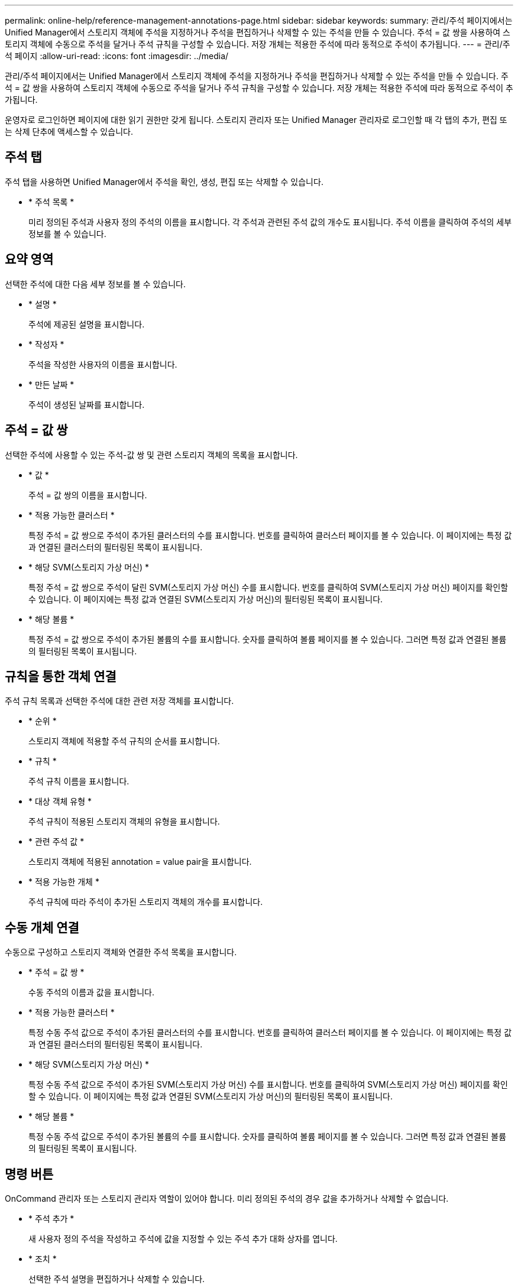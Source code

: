 ---
permalink: online-help/reference-management-annotations-page.html 
sidebar: sidebar 
keywords:  
summary: 관리/주석 페이지에서는 Unified Manager에서 스토리지 객체에 주석을 지정하거나 주석을 편집하거나 삭제할 수 있는 주석을 만들 수 있습니다. 주석 = 값 쌍을 사용하여 스토리지 객체에 수동으로 주석을 달거나 주석 규칙을 구성할 수 있습니다. 저장 개체는 적용한 주석에 따라 동적으로 주석이 추가됩니다. 
---
= 관리/주석 페이지
:allow-uri-read: 
:icons: font
:imagesdir: ../media/


[role="lead"]
관리/주석 페이지에서는 Unified Manager에서 스토리지 객체에 주석을 지정하거나 주석을 편집하거나 삭제할 수 있는 주석을 만들 수 있습니다. 주석 = 값 쌍을 사용하여 스토리지 객체에 수동으로 주석을 달거나 주석 규칙을 구성할 수 있습니다. 저장 개체는 적용한 주석에 따라 동적으로 주석이 추가됩니다.

운영자로 로그인하면 페이지에 대한 읽기 권한만 갖게 됩니다. 스토리지 관리자 또는 Unified Manager 관리자로 로그인할 때 각 탭의 추가, 편집 또는 삭제 단추에 액세스할 수 있습니다.



== 주석 탭

주석 탭을 사용하면 Unified Manager에서 주석을 확인, 생성, 편집 또는 삭제할 수 있습니다.

* * 주석 목록 *
+
미리 정의된 주석과 사용자 정의 주석의 이름을 표시합니다. 각 주석과 관련된 주석 값의 개수도 표시됩니다. 주석 이름을 클릭하여 주석의 세부 정보를 볼 수 있습니다.





== 요약 영역

선택한 주석에 대한 다음 세부 정보를 볼 수 있습니다.

* * 설명 *
+
주석에 제공된 설명을 표시합니다.

* * 작성자 *
+
주석을 작성한 사용자의 이름을 표시합니다.

* * 만든 날짜 *
+
주석이 생성된 날짜를 표시합니다.





== 주석 = 값 쌍

선택한 주석에 사용할 수 있는 주석-값 쌍 및 관련 스토리지 객체의 목록을 표시합니다.

* * 값 *
+
주석 = 값 쌍의 이름을 표시합니다.

* * 적용 가능한 클러스터 *
+
특정 주석 = 값 쌍으로 주석이 추가된 클러스터의 수를 표시합니다. 번호를 클릭하여 클러스터 페이지를 볼 수 있습니다. 이 페이지에는 특정 값과 연결된 클러스터의 필터링된 목록이 표시됩니다.

* * 해당 SVM(스토리지 가상 머신) *
+
특정 주석 = 값 쌍으로 주석이 달린 SVM(스토리지 가상 머신) 수를 표시합니다. 번호를 클릭하여 SVM(스토리지 가상 머신) 페이지를 확인할 수 있습니다. 이 페이지에는 특정 값과 연결된 SVM(스토리지 가상 머신)의 필터링된 목록이 표시됩니다.

* * 해당 볼륨 *
+
특정 주석 = 값 쌍으로 주석이 추가된 볼륨의 수를 표시합니다. 숫자를 클릭하여 볼륨 페이지를 볼 수 있습니다. 그러면 특정 값과 연결된 볼륨의 필터링된 목록이 표시됩니다.





== 규칙을 통한 객체 연결

주석 규칙 목록과 선택한 주석에 대한 관련 저장 객체를 표시합니다.

* * 순위 *
+
스토리지 객체에 적용할 주석 규칙의 순서를 표시합니다.

* * 규칙 *
+
주석 규칙 이름을 표시합니다.

* * 대상 객체 유형 *
+
주석 규칙이 적용된 스토리지 객체의 유형을 표시합니다.

* * 관련 주석 값 *
+
스토리지 객체에 적용된 annotation = value pair을 표시합니다.

* * 적용 가능한 개체 *
+
주석 규칙에 따라 주석이 추가된 스토리지 객체의 개수를 표시합니다.





== 수동 개체 연결

수동으로 구성하고 스토리지 객체와 연결한 주석 목록을 표시합니다.

* * 주석 = 값 쌍 *
+
수동 주석의 이름과 값을 표시합니다.

* * 적용 가능한 클러스터 *
+
특정 수동 주석 값으로 주석이 추가된 클러스터의 수를 표시합니다. 번호를 클릭하여 클러스터 페이지를 볼 수 있습니다. 이 페이지에는 특정 값과 연결된 클러스터의 필터링된 목록이 표시됩니다.

* * 해당 SVM(스토리지 가상 머신) *
+
특정 수동 주석 값으로 주석이 추가된 SVM(스토리지 가상 머신) 수를 표시합니다. 번호를 클릭하여 SVM(스토리지 가상 머신) 페이지를 확인할 수 있습니다. 이 페이지에는 특정 값과 연결된 SVM(스토리지 가상 머신)의 필터링된 목록이 표시됩니다.

* * 해당 볼륨 *
+
특정 수동 주석 값으로 주석이 추가된 볼륨의 수를 표시합니다. 숫자를 클릭하여 볼륨 페이지를 볼 수 있습니다. 그러면 특정 값과 연결된 볼륨의 필터링된 목록이 표시됩니다.





== 명령 버튼

OnCommand 관리자 또는 스토리지 관리자 역할이 있어야 합니다. 미리 정의된 주석의 경우 값을 추가하거나 삭제할 수 없습니다.

* * 주석 추가 *
+
새 사용자 정의 주석을 작성하고 주석에 값을 지정할 수 있는 주석 추가 대화 상자를 엽니다.

* * 조치 *
+
선택한 주석 설명을 편집하거나 삭제할 수 있습니다.

* * 편집 *
+
주석 이름 및 설명을 수정할 수 있는 주석 편집 대화 상자를 엽니다.

* * 삭제 *
+
주석 값을 삭제할 수 있습니다. 주석 규칙 또는 그룹 규칙과 연결되지 않은 경우에만 값을 삭제할 수 있습니다.





== 주석 규칙 탭

Annotations Rules(주석 규칙) 탭에는 스토리지 개체에 주석을 다는 데 작성된 주석 규칙이 표시됩니다. 주석 규칙 추가, 편집, 삭제 또는 순서 변경 등의 작업을 수행할 수 있습니다. 또한 주석 규칙을 충족하는 스토리지 객체의 수를 볼 수도 있습니다.



== 명령 버튼

OnCommand 관리자 또는 스토리지 관리자 역할이 있어야 합니다.

* * 추가 *
+
스토리지 객체에 대한 주석 규칙을 생성할 수 있는 주석 규칙 추가 대화 상자를 표시합니다.

* * 편집 *
+
이전에 구성한 주석 규칙을 재구성할 수 있는 Edit Annotation Rule(주석 규칙 편집) 대화 상자를 표시합니다.

* * 삭제 *
+
선택한 주석 규칙을 삭제합니다.

* * 재주문 *
+
주석 규칙 순서를 재정렬할 수 있는 주석 규칙 순서 바꾸기 대화 상자를 표시합니다.





== 목록 보기

목록 보기에는 Unified Manager 서버에서 생성한 주석 규칙이 표 형식으로 표시됩니다. 열 필터를 사용하여 표시되는 데이터를 사용자 지정할 수 있습니다. 주석 규칙 탭의 목록 보기와 주석 탭의 관련 규칙 섹션의 목록 보기에는 다음 열이 포함됩니다.

* 순위
* 이름
* 대상 객체 유형
* 연관된 주석 값
* 적용 가능한 개체


Annotation Rules(주석 규칙) 탭, Associated Annotation(관련 주석)에 대한 추가 열이 표시됩니다. 이 탭에는 저장 개체에 적용된 주석 이름이 표시됩니다.
